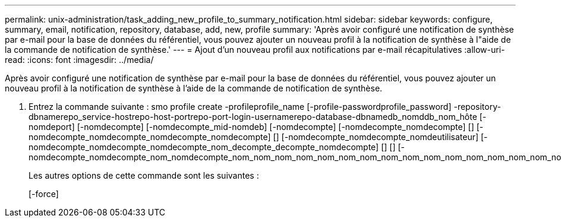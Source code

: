 ---
permalink: unix-administration/task_adding_new_profile_to_summary_notification.html 
sidebar: sidebar 
keywords: configure, summary, email, notification, repository, database, add, new, profile 
summary: 'Après avoir configuré une notification de synthèse par e-mail pour la base de données du référentiel, vous pouvez ajouter un nouveau profil à la notification de synthèse à l"aide de la commande de notification de synthèse.' 
---
= Ajout d'un nouveau profil aux notifications par e-mail récapitulatives
:allow-uri-read: 
:icons: font
:imagesdir: ../media/


[role="lead"]
Après avoir configuré une notification de synthèse par e-mail pour la base de données du référentiel, vous pouvez ajouter un nouveau profil à la notification de synthèse à l'aide de la commande de notification de synthèse.

. Entrez la commande suivante : smo profile create -profileprofile_name [-profile-passwordprofile_password] -repository-dbnamerepo_service-hostrepo-host-portrepo-port-login-usernamerepo-database-dbnamedb_nomddb_nom_hôte [-nomdeport] [-nomdecompte] [-nomdecompte_mid-nomdeb] [-nomdecompte] [-nomdecompte_nomdecompte] [] [-nomdecompte_nomdecompte_nomdecompte_nomdecompte] [] [-nomdecompte_nomdecompte_nomdeutilisateur] [-nomdecompte_nomdecompte_nomdecompte_nom_decompte_decompte_nomdecompte] [] [] [-nomdecompte_nomdecompte_nom_nomdecompte_nom_nom_nom_nom_nom_nom_nom_nom_nom_nom_nom_nom_nom_nom_nom_nom_nom_nom_nom_nom_nom_nom_nom_nom_nom_nom_nom_nom_nom_nom_de
+
Les autres options de cette commande sont les suivantes :

+
[-force]


